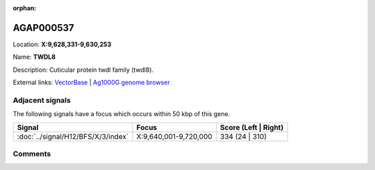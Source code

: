 :orphan:



AGAP000537
==========

Location: **X:9,628,331-9,630,253**

Name: **TWDL8**

Description: Cuticular protein twdl family (twdl8).

External links:
`VectorBase <https://www.vectorbase.org/Anopheles_gambiae/Gene/Summary?g=AGAP000537>`_ |
`Ag1000G genome browser <https://www.malariagen.net/apps/ag1000g/phase1-AR3/index.html?genome_region=X:9628331-9630253#genomebrowser>`_



Adjacent signals
----------------

The following signals have a focus which occurs within 50 kbp of this gene.

.. cssclass:: table-hover
.. csv-table::
    :widths: auto
    :header: Signal,Focus,Score (Left | Right)

    :doc:`../signal/H12/BFS/X/3/index`, "X:9,640,001-9,720,000", 334 (24 | 310)
    



Comments
--------


.. raw:: html

    <div id="disqus_thread"></div>
    <script>
    
    var disqus_config = function () {
        this.page.identifier = '/gene/{{ gene.id }}';
    };
    
    (function() { // DON'T EDIT BELOW THIS LINE
    var d = document, s = d.createElement('script');
    s.src = 'https://agam-selection-atlas.disqus.com/embed.js';
    s.setAttribute('data-timestamp', +new Date());
    (d.head || d.body).appendChild(s);
    })();
    </script>
    <noscript>Please enable JavaScript to view the <a href="https://disqus.com/?ref_noscript">comments.</a></noscript>


